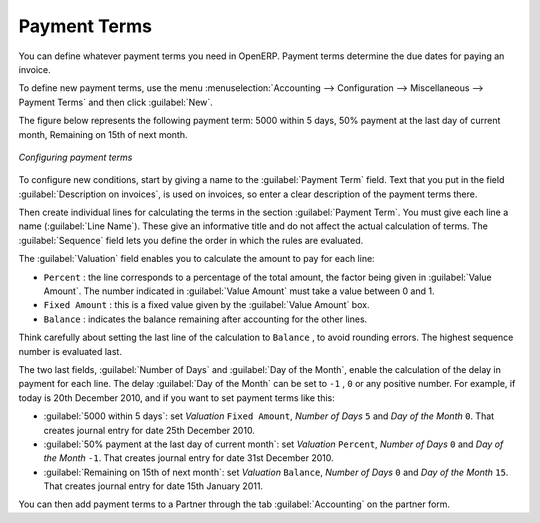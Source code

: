
.. index:: payment terms

Payment Terms
=============

You can define whatever payment terms you need in OpenERP. Payment terms determine the due dates
for paying an invoice.

To define new payment terms, use the menu :menuselection:`Accounting -->
Configuration --> Miscellaneous --> Payment Terms` and then click :guilabel:`New`.

The figure below represents the following payment term: 5000 within 5 days, 50% payment at the last day of current month,
Remaining on 15th of next month.

.. figure::  images/account_payment_term.png
   :scale: 75
   :align: center

   *Configuring payment terms*

To configure new conditions, start by giving a name to the :guilabel:`Payment Term` field. Text that
you put in the field :guilabel:`Description on invoices`, is used on invoices, so enter a clear description of
the payment terms there.

Then create individual lines for calculating the terms in the section :guilabel:`Payment Term`. You
must give each line a name (:guilabel:`Line Name`). These give an informative title and do not affect
the actual calculation of terms. The :guilabel:`Sequence` field lets you define the order in which
the rules are evaluated.

The :guilabel:`Valuation` field enables you to calculate the amount to pay for each line:

* ``Percent`` : the line corresponds to a percentage of the total amount, the factor being
  given in :guilabel:`Value Amount`. The number indicated in :guilabel:`Value Amount` must take a value between 0 and 1.

* ``Fixed Amount`` : this is a fixed value given by the :guilabel:`Value Amount` box.

* ``Balance`` : indicates the balance remaining after accounting for the other lines.

Think carefully about setting the last line of the calculation to \ ``Balance`` \, to avoid rounding
errors. The highest sequence number is evaluated last.

The two last fields, :guilabel:`Number of Days` and :guilabel:`Day of the Month`, enable the calculation of
the delay in payment for each line. The delay :guilabel:`Day of the Month` can be set to \ ``-1`` \, \ ``0`` \
or any positive number. For example, if today is 20th December 2010, and if you want to set payment terms like this:

* :guilabel:`5000 within 5 days`: set `Valuation` ``Fixed Amount``, `Number of Days` ``5`` and `Day of the Month` ``0``. That creates journal entry for date 25th December 2010.
* :guilabel:`50% payment at the last day of current month`: set `Valuation` ``Percent``, `Number of Days` ``0`` and  `Day of the Month` ``-1``. That creates journal entry for date 31st December 2010.
* :guilabel:`Remaining on 15th of next month`: set `Valuation` ``Balance``, `Number of Days` ``0`` and  `Day of the Month` ``15``. That creates journal entry for date 15th January 2011.

You can then add payment terms to a Partner through the tab :guilabel:`Accounting` on the partner form.

.. Copyright © Open Object Press. All rights reserved.

.. You may take electronic copy of this publication and distribute it if you don't
.. change the content. You can also print a copy to be read by yourself only.

.. We have contracts with different publishers in different countries to sell and
.. distribute paper or electronic based versions of this book (translated or not)
.. in bookstores. This helps to distribute and promote the OpenERP product. It
.. also helps us to create incentives to pay contributors and authors using author
.. rights of these sales.

.. Due to this, grants to translate, modify or sell this book are strictly
.. forbidden, unless Tiny SPRL (representing Open Object Press) gives you a
.. written authorisation for this.

.. Many of the designations used by manufacturers and suppliers to distinguish their
.. products are claimed as trademarks. Where those designations appear in this book,
.. and Open Object Press was aware of a trademark claim, the designations have been
.. printed in initial capitals.

.. While every precaution has been taken in the preparation of this book, the publisher
.. and the authors assume no responsibility for errors or omissions, or for damages
.. resulting from the use of the information contained herein.

.. Published by Open Object Press, Grand Rosière, Belgium

